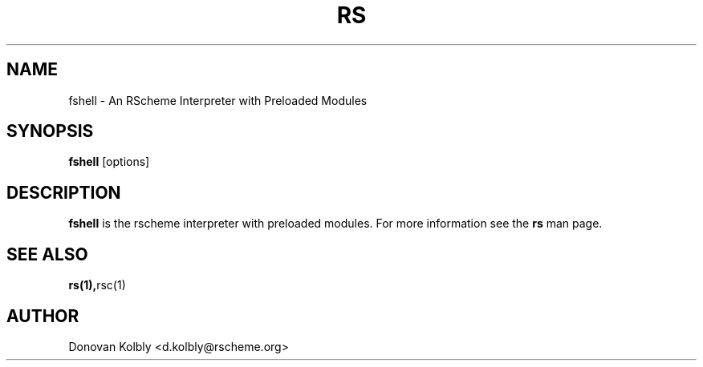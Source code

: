 .TH RS 1
.SH NAME
fshell \- An RScheme Interpreter with Preloaded Modules
.SH SYNOPSIS
.B fshell
.I 
.RI "[options]"
.SH "DESCRIPTION"
.BR fshell
is the rscheme interpreter with preloaded modules. For more
information see the
.BR rs
man page.

.SH SEE ALSO
.BR rs(1), rsc(1)

.SH AUTHOR
Donovan Kolbly <d.kolbly@rscheme.org>



